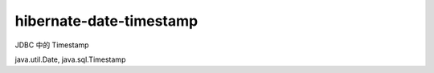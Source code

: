 hibernate-date-timestamp
========================

JDBC 中的 Timestamp

java.util.Date, java.sql.Timestamp


.. author:: default
.. categories:: none
.. tags:: none
.. comments::
